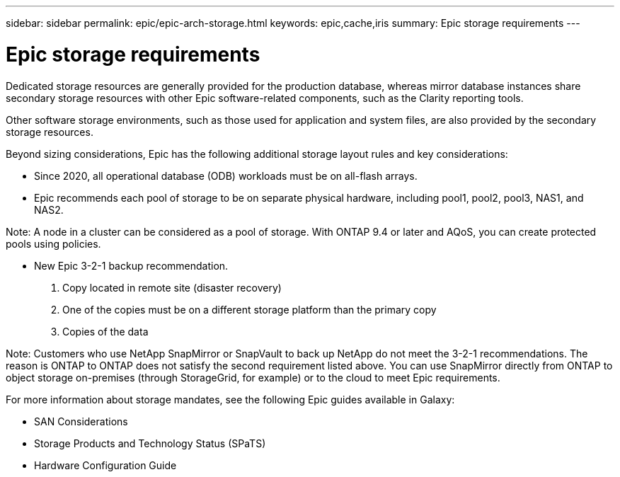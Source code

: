 ---
sidebar: sidebar
permalink: epic/epic-arch-storage.html
keywords: epic,cache,iris
summary: Epic storage requirements
---

= Epic storage requirements

:hardbreaks:
:nofooter:
:icons: font
:linkattrs:
:imagesdir: ../media

[.lead]
Dedicated storage resources are generally provided for the production database, whereas mirror database instances share secondary storage resources with other Epic software-related components, such as the Clarity reporting tools.

Other software storage environments, such as those used for application and system files, are also provided by the secondary storage resources.

Beyond sizing considerations, Epic has the following additional storage layout rules and key considerations: 

* Since 2020, all operational database (ODB) workloads must be on all-flash arrays.

* Epic recommends each pool of storage to be on separate physical hardware, including pool1, pool2, pool3, NAS1, and NAS2. 

Note: A node in a cluster can be considered as a pool of storage. With ONTAP 9.4 or later and AQoS, you can create protected pools using policies.

* New Epic 3-2-1 backup recommendation. 

1. Copy located in remote site (disaster recovery)

2. One of the copies must be on a different storage platform than the primary copy

3. Copies of the data

Note: Customers who use NetApp SnapMirror or SnapVault to back up NetApp do not meet the 3-2-1 recommendations. The reason is ONTAP to ONTAP does not satisfy the second requirement listed above. You can use SnapMirror directly from ONTAP to object storage on-premises (through StorageGrid, for example) or to the cloud to meet Epic requirements.

For more information about storage mandates, see the following Epic guides available in Galaxy:

* SAN Considerations

* Storage Products and Technology Status (SPaTS)

* Hardware Configuration Guide

